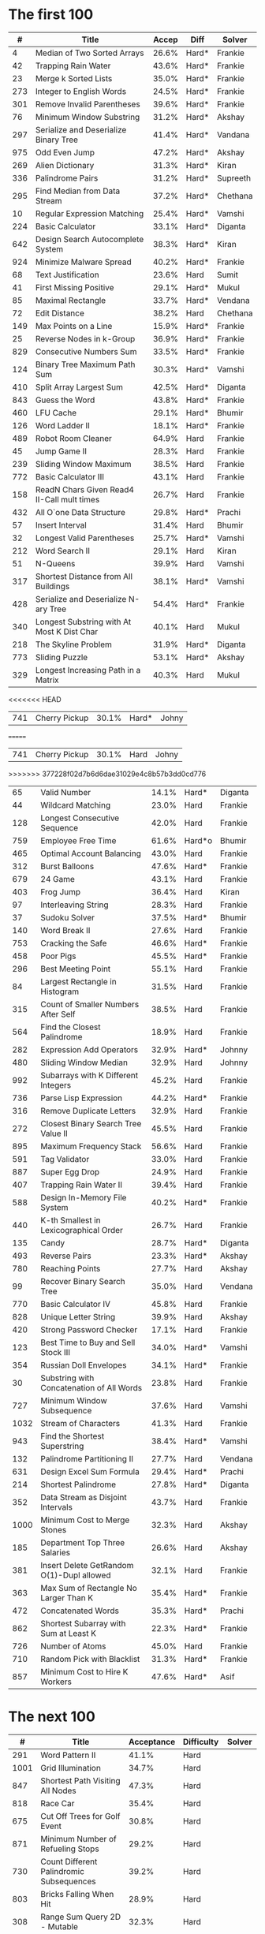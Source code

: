 # -*- mode: org -*-
#+STARTUP: indent hidestars showall

* The first 100

|    # | Title                                      | Accep | Diff   | Solver   |
|------+--------------------------------------------+-------+--------+----------|
|    4 | Median of Two Sorted Arrays                | 26.6% | Hard*  | Frankie  |
|   42 | Trapping Rain Water                        | 43.6% | Hard*  | Frankie  |
|   23 | Merge k Sorted Lists                       | 35.0% | Hard*  | Frankie  |
|  273 | Integer to English Words                   | 24.5% | Hard*  | Frankie  |
|  301 | Remove Invalid Parentheses                 | 39.6% | Hard*  | Frankie  |
|   76 | Minimum Window Substring                   | 31.2% | Hard*  | Akshay   |
|  297 | Serialize and Deserialize Binary Tree      | 41.4% | Hard*  | Vandana  |
|  975 | Odd Even Jump                              | 47.2% | Hard*  | Akshay   |
|  269 | Alien Dictionary                           | 31.3% | Hard*  | Kiran    |
|  336 | Palindrome Pairs                           | 31.2% | Hard*  | Supreeth |
|  295 | Find Median from Data Stream               | 37.2% | Hard*  | Chethana |
|   10 | Regular Expression Matching                | 25.4% | Hard*  | Vamshi   |
|  224 | Basic Calculator                           | 33.1% | Hard*  | Diganta  |
|  642 | Design Search Autocomplete System          | 38.3% | Hard*  | Kiran    |
|  924 | Minimize Malware Spread                    | 40.2% | Hard*  | Frankie  |
|   68 | Text Justification                         | 23.6% | Hard   | Sumit    |
|   41 | First Missing Positive                     | 29.1% | Hard*  | Mukul    |
|   85 | Maximal Rectangle                          | 33.7% | Hard*  | Vendana  |
|   72 | Edit Distance                              | 38.2% | Hard   | Chethana |
|  149 | Max Points on a Line                       | 15.9% | Hard*  | Frankie  |
|   25 | Reverse Nodes in k-Group                   | 36.9% | Hard*  | Frankie  |
|  829 | Consecutive Numbers Sum                    | 33.5% | Hard*  | Frankie  |
|  124 | Binary Tree Maximum Path Sum               | 30.3% | Hard*  | Vamshi   |
|  410 | Split Array Largest Sum                    | 42.5% | Hard*  | Diganta  |
|  843 | Guess the Word                             | 43.8% | Hard*  | Frankie  |
|  460 | LFU Cache                                  | 29.1% | Hard*  | Bhumir   |
|  126 | Word Ladder II                             | 18.1% | Hard*  | Frankie  |
|  489 | Robot Room Cleaner                         | 64.9% | Hard   | Frankie  |
|   45 | Jump Game II                               | 28.3% | Hard   | Frankie  |
|  239 | Sliding Window Maximum                     | 38.5% | Hard   | Frankie  |
|  772 | Basic Calculator III                       | 43.1% | Hard   | Frankie  |
|  158 | ReadN Chars Given Read4 II-Call mult times | 26.7% | Hard   | Frankie  |
|  432 | All O`one Data Structure                   | 29.8% | Hard*  | Prachi   |
|   57 | Insert Interval                            | 31.4% | Hard   | Bhumir   |
|   32 | Longest Valid Parentheses                  | 25.7% | Hard*  | Vamshi   |
|  212 | Word Search II                             | 29.1% | Hard   | Kiran    |
|   51 | N-Queens                                   | 39.9% | Hard   | Vamshi   |
|  317 | Shortest Distance from All Buildings       | 38.1% | Hard*  | Vamshi   |
|  428 | Serialize and Deserialize N-ary Tree       | 54.4% | Hard*  | Frankie  |
|  340 | Longest Substring with At Most K Dist Char | 40.1% | Hard   | Mukul    |
|  218 | The Skyline Problem                        | 31.9% | Hard*  | Diganta  |
|  773 | Sliding Puzzle                             | 53.1% | Hard*  | Akshay   |
|  329 | Longest Increasing Path in a Matrix        | 40.3% | Hard   | Mukul    |
<<<<<<< HEAD
|  741 | Cherry Pickup                              | 30.1% | Hard*  | Johny    |
=======
|  741 | Cherry Pickup                              | 30.1% | Hard   | Johny    |
>>>>>>> 377228f02d7b6d6dae31029e4c8b57b3dd0cd776
|   65 | Valid Number                               | 14.1% | Hard*  | Diganta  |
|   44 | Wildcard Matching                          | 23.0% | Hard   | Frankie  |
|  128 | Longest Consecutive Sequence               | 42.0% | Hard   | Frankie  |
|  759 | Employee Free Time                         | 61.6% | Hard*o | Bhumir   |
|  465 | Optimal Account Balancing                  | 43.0% | Hard   | Frankie  |
|  312 | Burst Balloons                             | 47.6% | Hard*  | Frankie  |
|  679 | 24 Game                                    | 43.1% | Hard   | Frankie  |
|  403 | Frog Jump                                  | 36.4% | Hard   | Kiran    |
|   97 | Interleaving String                        | 28.3% | Hard   | Frankie  |
|   37 | Sudoku Solver                              | 37.5% | Hard*  | Bhumir   |
|  140 | Word Break II                              | 27.6% | Hard   | Frankie  |
|  753 | Cracking the Safe                          | 46.6% | Hard*  | Frankie  |
|  458 | Poor Pigs                                  | 45.5% | Hard*  | Frankie  |
|  296 | Best Meeting Point                         | 55.1% | Hard   | Frankie  |
|   84 | Largest Rectangle in Histogram             | 31.5% | Hard   | Frankie  |
|  315 | Count of Smaller Numbers After Self        | 38.5% | Hard   | Frankie  |
|  564 | Find the Closest Palindrome                | 18.9% | Hard   | Frankie  |
|  282 | Expression Add Operators                   | 32.9% | Hard*  | Johnny   |
|  480 | Sliding Window Median                      | 32.9% | Hard   | Johnny   |
|  992 | Subarrays with K Different Integers        | 45.2% | Hard   | Frankie  |
|  736 | Parse Lisp Expression                      | 44.2% | Hard*  | Frankie  |
|  316 | Remove Duplicate Letters                   | 32.9% | Hard   | Frankie  |
|  272 | Closest Binary Search Tree Value II        | 45.5% | Hard   | Frankie  |
|  895 | Maximum Frequency Stack                    | 56.6% | Hard   | Frankie  |
|  591 | Tag Validator                              | 33.0% | Hard   | Frankie  |
|  887 | Super Egg Drop                             | 24.9% | Hard   | Frankie  |
|  407 | Trapping Rain Water II                     | 39.4% | Hard   | Frankie  |
|  588 | Design In-Memory File System               | 40.2% | Hard*  | Frankie  |
|  440 | K-th Smallest in Lexicographical Order     | 26.7% | Hard   | Frankie  |
|  135 | Candy                                      | 28.7% | Hard*  | Diganta  |
|  493 | Reverse Pairs                              | 23.3% | Hard*  | Akshay   |
|  780 | Reaching Points                            | 27.7% | Hard   | Akshay   |
|   99 | Recover Binary Search Tree                 | 35.0% | Hard   | Vendana  |
|  770 | Basic Calculator IV                        | 45.8% | Hard   | Frankie  |
|  828 | Unique Letter String                       | 39.9% | Hard   | Akshay   |
|  420 | Strong Password Checker                    | 17.1% | Hard   | Frankie  |
|  123 | Best Time to Buy and Sell Stock III        | 34.0% | Hard*  | Vamshi   |
|  354 | Russian Doll Envelopes                     | 34.1% | Hard*  | Frankie  |
|   30 | Substring with Concatenation of All Words  | 23.8% | Hard   | Frankie  |
|  727 | Minimum Window Subsequence                 | 37.6% | Hard   | Vamshi   |
| 1032 | Stream of Characters                       | 41.3% | Hard   | Frankie  |
|  943 | Find the Shortest Superstring              | 38.4% | Hard*  | Vamshi   |
|  132 | Palindrome Partitioning II                 | 27.7% | Hard   | Vendana  |
|  631 | Design Excel Sum Formula                   | 29.4% | Hard*  | Prachi   |
|  214 | Shortest Palindrome                        | 27.8% | Hard*  | Diganta  |
|  352 | Data Stream as Disjoint Intervals          | 43.7% | Hard   | Frankie  |
| 1000 | Minimum Cost to Merge Stones               | 32.3% | Hard   | Akshay   |
|  185 | Department Top Three Salaries              | 26.6% | Hard   | Akshay   |
|  381 | Insert Delete GetRandom O(1)-Dupl allowed  | 32.1% | Hard   | Frankie  |
|  363 | Max Sum of Rectangle No Larger Than K      | 35.4% | Hard*  | Frankie  |
|  472 | Concatenated Words                         | 35.3% | Hard*  | Prachi   |
|  862 | Shortest Subarray with Sum at Least K      | 22.3% | Hard*  | Frankie  |
|  726 | Number of Atoms                            | 45.0% | Hard   | Frankie  |
|  710 | Random Pick with Blacklist                 | 31.3% | Hard*  | Frankie  |
|  857 | Minimum Cost to Hire K Workers             | 47.6% | Hard*  | Asif     |

* The next 100

|    # | Title                                                  | Acceptance | Difficulty | Solver |
|------+--------------------------------------------------------+------------+------------+--------|
|  291 | Word Pattern II                                        |      41.1% | Hard       |        |
| 1001 | Grid Illumination                                      |      34.7% | Hard       |        |
|  847 | Shortest Path Visiting All Nodes                       |      47.3% | Hard       |        |
|  818 | Race Car                                               |      35.4% | Hard       |        |
|  675 | Cut Off Trees for Golf Event                           |      30.8% | Hard       |        |
|  871 | Minimum Number of Refueling Stops                      |      29.2% | Hard       |        |
|  730 | Count Different Palindromic Subsequences               |      39.2% | Hard       |        |
|  803 | Bricks Falling When Hit                                |      28.9% | Hard       |        |
|  308 | Range Sum Query 2D - Mutable                           |      32.3% | Hard       |        |
|  527 | Word Abbreviation                                      |      50.4% | Hard       |        |
| 1036 | Escape a Large Maze                                    |      36.2% | Hard       |        |
|  913 | Cat and Mouse                                          |      28.8% | Hard       |        |
|  683 | K Empty Slots                                          |      34.3% | Hard       |        |
|  920 | Number of Music Playlists                              |      43.9% | Hard       |        |
|  834 | Sum of Distances in Tree                               |      39.7% | Hard       |        |
|  552 | Student Attendance Record II                           |      33.4% | Hard       |        |
|  632 | Smallest Range                                         |      48.0% | Hard       |        |
|  689 | Maximum Sum of 3 Non-Overlapping Subarrays             |      44.3% | Hard       |        |
|  159 | Longest Substring with At Most Two Distinct Characters |      47.3% | Hard       |        |
|  691 | Stickers to Spell Word                                 |      38.5% | Hard       |        |
|  854 | K-Similar Strings                                      |      34.0% | Hard       |        |
|  839 | Similar String Groups                                  |      34.9% | Hard       |        |
|  968 | Binary Tree Cameras                                    |      35.3% | Hard       |        |
|  425 | Word Squares                                           |      44.5% | Hard       |        |
|  233 | Number of Digit One                                    |      30.3% | Hard       |        |
|  765 | Couples Holding Hands                                  |      51.8% | Hard       |        |
|  188 | Best Time to Buy and Sell Stock IV                     |      26.5% | Hard       |        |
|  715 | Range Module                                           |      35.8% | Hard       | Jack   |
|  980 | Unique Paths III                                       |      71.3% | Hard       | Mukul  |
|  774 | Minimize Max Distance to Gas Station                   |      42.2% | Hard       |        |
|  262 | Trips and Users                                        |      25.5% | Hard       |        |
|  466 | Count The Repetitions                                  |      27.4% | Hard       |        |
|  265 | Paint House II                                         |      41.8% | Hard       |        |
|  964 | Least Operators to Express Number                      |      40.8% | Hard       |        |
|  488 | Zuma Game                                              |      39.2% | Hard       |        |
|  936 | Stamping The Sequence                                  |      36.3% | Hard       |        |
|  960 | Delete Columns to Make Sorted III                      |      52.9% | Hard       |        |
|  499 | The Maze III                                           |      37.5% | Hard       |        |
|  321 | Create Maximum Number                                  |      25.5% | Hard       |        |
|  174 | Dungeon Game                                           |      27.4% | Hard       |        |
|   52 | N-Queens II                                            |      52.5% | Hard       |        |
| 1028 | Recover a Tree From Preorder Traversal                 |      70.0% | Hard       | Jack   |
|  805 | Split Array With Same Average                          |      24.5% | Hard       |        |
|  600 | Non-negative Integers without Consecutive Ones         |      32.8% | Hard       |        |
|  248 | Strobogrammatic Number III                             |      36.8% | Hard       |        |
|  850 | Rectangle Area II                                      |      45.1% | Hard       |        |
|  928 | Minimize Malware Spread II                             |      39.5% | Hard       |        |
|  995 | Minimum Number of K Consecutive Bit Flips              |      48.2% | Hard       |        |
|   87 | Scramble String                                        |      31.8% | Hard       |        |
|  431 | Encode N-ary Tree to Binary Tree                       |      64.3% | Hard       |        |
|  302 | Smallest Rectangle Enclosing Black Pixels              |      49.4% | Hard       |        |
|  778 | Swim in Rising Water                                   |      48.0% | Hard       |        |
|  719 | Find K-th Smallest Pair Distance                       |      29.3% | Hard       |        |
|  145 | Binary Tree Postorder Traversal                        |      49.0% | Hard       |        |
|  471 | Encode String with Shortest Length                     |      45.3% | Hard       |        |
|  154 | Find Minimum in Rotated Sorted Array II                |      39.5% | Hard       |        |
| 1012 | Numbers With Repeated Digits                           |      34.9% | Hard       |        |
|  685 | Redundant Connection II                                |      30.9% | Hard       |        |
|  927 | Three Equal Parts                                      |      30.5% | Hard       |        |
|  630 | Course Schedule III                                    |      31.9% | Hard       |        |
|  115 | Distinct Subsequences                                  |      35.3% | Hard       |        |
|  972 | Equal Rational Numbers                                 |      40.2% | Hard       |        |
|  305 | Number of Islands II                                   |      41.7% | Hard       |        |
|  568 | Maximum Vacation Days                                  |      38.3% | Hard       | Bhumir |
|  996 | Number of Squareful Arrays                             |      47.6% | Hard       |        |
|  815 | Bus Routes                                             |      40.4% | Hard       |        |
|  164 | Maximum Gap                                            |      32.8% | Hard       |        |
|  335 | Self Crossing                                          |      27.1% | Hard       |        |
|  761 | Special Binary String                                  |      52.0% | Hard       |        |
|  798 | Smallest Rotation with Highest Score                   |      40.4% | Hard       |        |
| 1044 | Longest Duplicate Substring                            |      22.7% | Hard       |        |
|  786 | K-th Smallest Prime Fraction                           |      40.0% | Hard       |        |
|  903 | Valid Permutations for DI Sequence                     |      44.9% | Hard       |        |
|  330 | Patching Array                                         |      33.4% | Hard       |        |
|  906 | Super Palindromes                                      |      30.3% | Hard       |        |
|  827 | Making A Large Island                                  |      43.4% | Hard       |        |
| 1096 | Brace Expansion II                                     |      52.5% | Hard       |        |
|  768 | Max Chunks To Make Sorted II                           |      46.2% | Hard       |        |
|  864 | Shortest Path to Get All Keys                          |      36.3% | Hard       |        |
|  982 | Triples with Bitwise AND Equal To Zero                 |      54.1% | Hard       |        |
|  956 | Tallest Billboard                                      |      38.5% | Hard       |        |
|  902 | Numbers At Most N Given Digit Set                      |      28.7% | Hard       |        |
|  639 | Decode Ways II                                         |      25.3% | Hard       |        |
|  878 | Nth Magical Number                                     |      25.6% | Hard       |        |
|  940 | Distinct Subsequences II                               |      39.9% | Hard       |        |
|  327 | Count of Range Sum                                     |      33.0% | Hard       |        |
|  391 | Perfect Rectangle                                      |      28.3% | Hard       |        |
|  745 | Prefix and Suffix Search                               |      31.0% | Hard       |        |
|  668 | Kth Smallest Number in Multiplication Table            |      42.2% | Hard       |        |
|  358 | Rearrange String k Distance Apart                      |      33.0% | Hard       |        |
|  732 | My Calendar III                                        |      55.4% | Hard       |        |
|  502 | IPO                                                    |      38.1% | Hard       |        |
| 1074 | Number of Submatrices That Sum to Target               |      58.9% | Hard       |        |
| 1106 | Parsing A Boolean Expression                           |      59.3% | Hard       | Jack   |
| 1097 | Game Play Analysis V                                   |      45.0% | Hard       |        |
| 1095 | Find in Mountain Array                                 |      33.0% | Hard       |        |
| 1092 | Shortest Common Supersequence                          |      47.7% | Hard       |        |
| 1088 | Confusing Number II                                    |      34.4% | Hard       |        |
| 1067 | Digit Count in Range                                   |      35.7% | Hard       |        |
| 1063 | Number of Valid Subarrays                              |      74.4% | Hard       |        |
|  952 | Largest Component Size by Common Factor                |      26.5% | Hard       |        |
|  899 | Orderly Queue                                          |      47.6% | Hard       |        |
|  891 | Sum of Subsequence Widths                              |      29.2% | Hard       |        |
|  882 | Reachable Nodes In Subdivided Graph                    |      38.2% | Hard       |        |
|  879 | Profitable Schemes                                     |      36.9% | Hard       |        |
|  810 | Chalkboard XOR Game                                    |      45.0% | Hard       |        |
|  793 | Preimage Size of Factorial Zeroes Function             |      39.1% | Hard       |        |
|  782 | Transform to Chessboard                                |      39.9% | Hard       |        |
|  757 | Set Intersection Size At Least Two                     |      37.0% | Hard       |        |
|  749 | Contain Virus                                          |      41.2% | Hard       |        |
|  711 | Number of Distinct Islands II                          |      46.3% | Hard       |        |
|  699 | Falling Squares                                        |      40.1% | Hard       |        |
|  664 | Strange Printer                                        |      37.0% | Hard       |        |
|  660 | Remove 9                                               |      51.6% | Hard       |        |
|  656 | Coin Path                                              |      27.0% | Hard       |        |
|  644 | Maximum Average Subarray II                            |      28.8% | Hard       |        |
|  629 | K Inverse Pairs Array                                  |      29.4% | Hard       |        |
|  618 | Students Report By Geography                           |      43.2% | Hard       |        |
|  615 | Average Salary: Departments VS Company                 |      38.2% | Hard       |        |
|  601 | Human Traffic of Stadium                               |      36.7% | Hard       |        |
|  587 | Erect the Fence                                        |      34.4% | Hard       |        |
|  579 | Find Cumulative Salary of an Employee                  |      34.3% | Hard       |        |
|  571 | Find Median Given Frequency of Numbers                 |      46.9% | Hard       |        |
|  569 | Median Employee Salary                                 |      47.8% | Hard       |        |
|  546 | Remove Boxes                                           |      38.5% | Hard       |        |
|  517 | Super Washing Machines                                 |      37.0% | Hard       |        |
|  514 | Freedom Trail                                          |      40.8% | Hard       |        |
|  483 | Smallest Good Base                                     |      34.3% | Hard       |        |
|  479 | Largest Palindrome Product                             |      27.5% | Hard       |        |
|  446 | Arithmetic Slices II - Subsequence                     |      30.4% | Hard       |        |
|  411 | Minimum Unique Word Abbreviation                       |      35.1% | Hard       |        |

#+begin_src emacs-lisp
  (fset
   'join1
   (lambda (&optional arg) "Keyboard macro."  (interactive "p")
     (kmacro-exec-ring-item
      (quote
       ([
         106 48 105 124 32 escape 65 124 32 74 backspace escape
         74 102 37 66 105 124 32 escape 87 87 105 124 32 escape
         65 124 113 backspace escape
         ] 0 "%d")) arg)))
#+end_src

#+NAME: table1
|    # | Title                                                     | Accpt | Diff   |
|------+-----------------------------------------------------------+-------+--------|
|    1 | Two Sum                                                   | 44.4% | Easy   |
|  410 | Split Array Largest Sum                                   | 42.8% | Hard   |
|  975 | Odd Even Jump                                             | 46.3% | Hard   |
| 1057 | Campus Bikes                                              | 58.4% | Medium |
|  222 | Count Complete Tree Nodes                                 | 35.8% | Medium |
|  843 | Guess the Word                                            | 44.4% | Hard   |
|  753 | Cracking the Safe                                         | 47.5% | Hard   |
|  947 | Most Stones Removed with Same Row or Column               | 54.4% | Medium |
|  929 | Unique Email Addresses                                    | 69.4% | Easy   |
|  482 | License Key Formatting                                    | 41.3% | Easy   |
|  489 | Robot Room Cleaner                                        | 65.7% | Hard   |
|  913 | Cat and Mouse                                             | 29.1% | Hard   |
| 1066 | Campus Bikes II                                           | 49.6% | Medium |
|  844 | Backspace String Compare                                  | 46.5% | Easy   |
| 1096 | Brace Expansion II                                        | 55.8% | Hard   |
|  359 | Logger Rate Limiter                                       | 66.1% | Easy   |
|    4 | Median of Two Sorted Arrays                               | 27.1% | Hard   |
|  158 | Read N Characters Given Read4 II - Call multiple times    | 27.4% | Hard   |
|  833 | Find And Replace in String                                | 47.3% | Medium |
|  200 | Number of Islands                                         | 42.5% | Medium |
|    2 | Add Two Numbers                                           | 31.6% | Medium |
|  809 | Expressive Words                                          | 44.2% | Medium |
|  524 | Longest Word in Dictionary through Deleting               | 46.4% | Medium |
| 1007 | Minimum Domino Rotations For Equal Row                    | 48.9% | Medium |
|  353 | Design Snake Game                                         | 31.2% | Medium |
| 1055 | Shortest Way to Form String                               | 58.7% | Medium |
|  818 | Race Car                                                  | 35.8% | Hard   |
|   56 | Merge Intervals                                           | 36.3% | Medium |
|  163 | Missing Ranges                                            | 23.4% | Medium |
|  963 | Minimum Area Rectangle II                                 | 46.4% | Medium |
| 1011 | Capacity To Ship Packages Within D Days                   | 53.8% | Medium |
|  399 | Evaluate Division                                         | 48.3% | Medium |
|  939 | Minimum Area Rectangle                                    | 51.1% | Medium |
|  247 | Strobogrammatic Number II                                 | 45.1% | Medium |
|  731 | My Calendar II                                            | 45.6% | Medium |
|  246 | Strobogrammatic Number                                    | 42.8% | Easy   |
|  642 | Design Search Autocomplete System                         | 39.1% | Hard   |
|  253 | Meeting Rooms II                                          | 43.4% | Medium |
|  299 | Bulls and Cows                                            | 40.2% | Easy   |
|  465 | Optimal Account Balancing                                 | 43.4% | Hard   |
|   57 | Insert Interval                                           | 31.6% | Hard   |
| 1032 | Stream of Characters                                      | 42.4% | Hard   |
|  857 | Minimum Cost to Hire K Workers                            | 48.1% | Hard   |
| 1087 | Brace Expansion                                           | 59.4% | Medium |
|  943 | Find the Shortest Superstring                             | 38.6% | Hard   |
|  241 | Different Ways to Add Parentheses                         | 51.1% | Medium |
|   15 | 3Sum                                                      | 24.6% | Medium |
|   42 | Trapping Rain Water                                       | 44.2% | Hard   |
|  900 | RLE Iterator                                              | 50.8% | Medium |
|  981 | Time Based Key-Value Store                                | 51.4% | Medium |
|  743 | Network Delay Time                                        | 43.3% | Medium |
|  248 | Strobogrammatic Number III                                | 37.2% | Hard   |
|  351 | Android Unlock Patterns                                   | 46.5% | Medium |
|  679 | 24 Game                                                   | 43.5% | Hard   |
|  837 | New 21 Game                                               | 32.2% | Medium |
|  904 | Fruit Into Baskets                                        | 41.8% | Medium |
|  334 | Increasing Triplet Subsequence                            | 39.5% | Medium |
|  315 | Count of Smaller Numbers After Self                       | 38.9% | Hard   |
|  394 | Decode String                                             | 45.9% | Medium |
|  354 | Russian Doll Envelopes                                    | 34.3% | Hard   |
|  771 | Jewels and Stones                                         | 83.5% | Easy   |
|  124 | Binary Tree Maximum Path Sum                              | 30.7% | Hard   |
|  710 | Random Pick with Blacklist                                | 32.0% | Hard   |
|  788 | Rotated Digits                                            | 55.0% | Easy   |
|  329 | Longest Increasing Path in a Matrix                       | 40.7% | Hard   |
|  660 | Remove 9                                                  | 52.2% | Hard   |
|  767 | Reorganize String                                         | 43.5% | Medium |
|  425 | Word Squares                                              | 45.1% | Hard   |
|  734 | Sentence Similarity                                       | 40.9% | Easy   |
|  205 | Isomorphic Strings                                        | 37.9% | Easy   |
|  708 | Insert into a Cyclic Sorted List                          | 29.8% | Medium |
|  388 | Longest Absolute File Path                                | 39.5% | Medium |
|  727 | Minimum Window Subsequence                                | 38.0% | Hard   |
|  375 | Guess Number Higher or Lower II                           | 38.3% | Medium |
|  736 | Parse Lisp Expression                                     | 44.8% | Hard   |
|  616 | Add Bold Tag in String                                    | 39.8% | Medium |
|  308 | Range Sum Query 2D - Mutable                              | 32.8% | Hard   |
|  777 | Swap Adjacent in LR String                                | 33.6% | Medium |
|  304 | Range Sum Query 2D - Immutable                            | 33.5% | Medium |
|  288 | Unique Word Abbreviation                                  | 20.4% | Medium |
|    3 | Longest Substring Without Repeating Characters            | 28.7% | Medium |
|  846 | Hand of Straights                                         | 49.8% | Medium |
|  774 | Minimize Max Distance to Gas Station                      | 42.8% | Hard   |
|  987 | Vertical Order Traversal of a Binary Tree                 | 32.1% | Medium |
|  218 | The Skyline Problem                                       | 32.2% | Hard   |
|  840 | Magic Squares In Grid                                     | 36.0% | Easy   |
|  853 | Car Fleet                                                 | 40.4% | Medium |
|   34 | Find First and Last Position of Element in Sorted Array   | 34.0% | Medium |
|  911 | Online Election                                           | 47.8% | Medium |
| 1048 | Longest String Chain                                      | 49.0% | Medium |
|  458 | Poor Pigs                                                 | 46.0% | Hard   |
|  527 | Word Abbreviation                                         | 51.1% | Hard   |
|  346 | Moving Average from Data Stream                           | 67.1% | Easy   |
|  128 | Longest Consecutive Sequence                              | 42.4% | Hard   |
|   10 | Regular Expression Matching                               | 25.6% | Hard   |
|  973 | K Closest Points to Origin                                | 61.5% | Medium |
|  271 | Encode and Decode Strings                                 | 27.5% | Medium |
|  855 | Exam Room                                                 | 39.2% | Medium |
|    5 | Longest Palindromic Substring                             | 27.8% | Medium |
|  146 | LRU Cache                                                 | 26.8% | Medium |
| 1036 | Escape a Large Maze                                       | 35.2% | Hard   |
|  686 | Repeated String Match                                     | 31.6% | Easy   |
|  552 | Student Attendance Record II                              | 33.7% | Hard   |
|  340 | Longest Substring with At Most K Distinct Characters      | 40.6% | Hard   |
|  393 | UTF-8 Validation                                          | 36.3% | Medium |
|  685 | Redundant Connection II                                   | 31.0% | Hard   |
|  366 | Find Leaves of Binary Tree                                | 66.9% | Medium |
|   44 | Wildcard Matching                                         | 23.2% | Hard   |
|  621 | Task Scheduler                                            | 46.1% | Medium |
|  159 | Longest Substring with At Most Two Distinct Characters    | 47.6% | Hard   |
|  497 | Random Point in Non-overlapping Rectangles                | 36.0% | Medium |
| 1110 | Delete Nodes And Return Forest                            | 63.1% | Medium |
|  544 | Output Contest Matches                                    | 73.8% | Medium |
|  428 | Serialize and Deserialize N-ary Tree                      | 55.0% | Hard   |
|  871 | Minimum Number of Refueling Stops                         | 29.8% | Hard   |
|  298 | Binary Tree Longest Consecutive Sequence                  | 44.6% | Medium |
|  221 | Maximal Square                                            | 33.8% | Medium |
|  137 | Single Number II                                          | 46.8% | Medium |
|  528 | Random Pick with Weight                                   | 43.0% | Medium |
|   85 | Maximal Rectangle                                         | 34.2% | Hard   |
|  155 | Min Stack                                                 | 38.3% | Easy   |
|  277 | Find the Celebrity                                        | 37.8% | Medium |
|  490 | The Maze                                                  | 48.3% | Medium |
|  280 | Wiggle Sort                                               | 61.5% | Medium |
|  297 | Serialize and Deserialize Binary Tree                     | 42.1% | Hard   |
|  941 | Valid Mountain Array                                      | 35.4% | Easy   |
|  208 | Implement Trie (Prefix Tree)                              | 39.9% | Medium |
|  139 | Word Break                                                | 36.2% | Medium |
|  839 | Similar String Groups                                     | 35.3% | Hard   |
|   55 | Jump Game                                                 | 32.4% | Medium |
|  363 | Max Sum of Rectangle No Larger Than K                     | 35.5% | Hard   |
|  117 | Populating Next Right Pointers in Each Node II            | 35.2% | Medium |
|  742 | Closest Leaf in a Binary Tree                             | 40.1% | Medium |
| 1047 | Remove All Adjacent Duplicates In String                  | 63.8% | Easy   |
|  317 | Shortest Distance from All Buildings                      | 38.6% | Hard   |
|   76 | Minimum Window Substring                                  | 31.6% | Hard   |
|  609 | Find Duplicate File in System                             | 56.1% | Medium |
|  403 | Frog Jump                                                 | 36.8% | Hard   |
|  406 | Queue Reconstruction by Height                            | 60.6% | Medium |
|  133 | Clone Graph                                               | 27.8% | Medium |
|  149 | Max Points on a Line                                      | 16.0% | Hard   |
| 1091 | Shortest Path in Binary Matrix                            | 36.5% | Medium |
|   31 | Next Permutation                                          | 30.9% | Medium |
|  150 | Evaluate Reverse Polish Notation                          | 33.0% | Medium |
|  551 | Student Attendance Record I                               | 45.5% | Easy   |
|  951 | Flip Equivalent Binary Trees                              | 64.8% | Medium |
|  261 | Graph Valid Tree                                          | 40.3% | Medium |
|  210 | Course Schedule II                                        | 35.9% | Medium |
|  380 | Insert Delete GetRandom O(1)                              | 43.5% | Medium |
|  157 | Read N Characters Given Read4                             | 30.3% | Easy   |
|  498 | Diagonal Traverse                                         | 45.7% | Medium |
|  148 | Sort List                                                 | 36.7% | Medium |
|  238 | Product of Array Except Self                              | 56.1% | Medium |
|  126 | Word Ladder II                                            | 18.5% | Hard   |
|  132 | Palindrome Partitioning II                                | 28.1% | Hard   |
|  821 | Shortest Distance to a Character                          | 64.0% | Easy   |
|  737 | Sentence Similarity II                                    | 43.9% | Medium |
|  714 | Best Time to Buy and Sell Stock with Transaction Fee      | 51.2% | Medium |
|  977 | Squares of a Sorted Array                                 | 71.8% | Easy   |
|  659 | Split Array into Consecutive Subsequences                 | 41.2% | Medium |
|  385 | Mini Parser                                               | 32.3% | Medium |
|  773 | Sliding Puzzle                                            | 53.6% | Hard   |
|  281 | Zigzag Iterator                                           | 56.4% | Medium |
|  438 | Find All Anagrams in a String                             | 38.0% | Medium |
|  849 | Maximize Distance to Closest Person                       | 41.4% | Easy   |
|  979 | Distribute Coins in Binary Tree                           | 67.7% | Medium |
|  702 | Search in a Sorted Array of Unknown Size                  | 60.6% | Medium |
|   11 | Container With Most Water                                 | 46.1% | Medium |
|  215 | Kth Largest Element in an Array                           | 49.3% | Medium |
|   53 | Maximum Subarray                                          | 44.3% | Easy   |
|  101 | Symmetric Tree                                            | 44.1% | Easy   |
|  347 | Top K Frequent Elements                                   | 56.1% | Medium |
|  296 | Best Meeting Point                                        | 55.7% | Hard   |
| 1024 | Video Stitching                                           | 47.0% | Medium |
|  386 | Lexicographical Numbers                                   | 47.4% | Medium |
|  332 | Reconstruct Itinerary                                     | 32.3% | Medium |
|  459 | Repeated Substring Pattern                                | 40.4% | Easy   |
|  212 | Word Search II                                            | 29.6% | Hard   |
|  243 | Shortest Word Distance                                    | 58.1% | Easy   |
|  300 | Longest Increasing Subsequence                            | 41.2% | Medium |
|  681 | Next Closest Time                                         | 43.0% | Medium |
|  185 | Department Top Three Salaries                             | 27.5% | Hard   |
|  379 | Design Phone Directory                                    | 42.7% | Medium |
|  175 | Combine Two Tables                                        | 53.6% | Easy   |
|  344 | Reverse String                                            | 63.8% | Easy   |
|  130 | Surrounded Regions                                        | 23.6% | Medium |
|  766 | Toeplitz Matrix                                           | 62.4% | Easy   |
|   22 | Generate Parentheses                                      | 56.5% | Medium |
|  392 | Is Subsequence                                            | 47.4% | Easy   |
|  802 | Find Eventual Safe States                                 | 44.9% | Medium |
|  535 | Encode and Decode TinyURL                                 | 77.4% | Medium |
|   17 | Letter Combinations of a Phone Number                     | 42.6% | Medium |
|  156 | Binary Tree Upside Down                                   | 51.8% | Medium |
|   66 | Plus One                                                  | 41.6% | Easy   |
|  992 | Subarrays with K Different Integers                       | 44.9% | Hard   |
|  505 | The Maze II                                               | 44.9% | Medium |
|  480 | Sliding Window Median                                     | 33.4% | Hard   |
|   30 | Substring with Concatenation of All Words                 | 24.0% | Hard   |
|   28 | Implement strStr()                                        | 32.7% | Easy   |
|  269 | Alien Dictionary                                          | 31.9% | Hard   |
|  127 | Word Ladder                                               | 25.1% | Medium |
|  518 | Coin Change 2                                             | 43.7% | Medium |
|  997 | Find the Town Judge                                       | 49.5% | Easy   |
|  980 | Unique Paths III                                          | 71.2% | Hard   |
|  171 | Excel Sheet Column Number                                 | 52.1% | Easy   |
|  382 | Linked List Random Node                                   | 49.8% | Medium |
|  188 | Best Time to Buy and Sell Stock IV                        | 26.7% | Hard   |
|  935 | Knight Dialer                                             | 41.8% | Medium |
|   72 | Edit Distance                                             | 39.0% | Hard   |
|  486 | Predict the Winner                                        | 47.0% | Medium |
|   54 | Spiral Matrix                                             | 31.1% | Medium |
|  252 | Meeting Rooms                                             | 52.6% | Easy   |
|  239 | Sliding Window Maximum                                    | 39.0% | Hard   |
|  540 | Single Element in a Sorted Array                          | 57.5% | Medium |
|   26 | Remove Duplicates from Sorted Array                       | 41.6% | Easy   |
|  852 | Peak Index in a Mountain Array                            | 70.0% | Easy   |
|  448 | Find All Numbers Disappeared in an Array                  | 54.0% | Easy   |
|  284 | Peeking Iterator                                          | 41.5% | Medium |
|  309 | Best Time to Buy and Sell Stock with Cooldown             | 44.6% | Medium |
|   20 | Valid Parentheses                                         | 37.1% | Easy   |
|   43 | Multiply Strings                                          | 31.3% | Medium |
|   51 | N-Queens                                                  | 40.8% | Hard   |
|   79 | Word Search                                               | 32.1% | Medium |
|  168 | Excel Sheet Column Title                                  | 29.4% | Easy   |
|  167 | Two Sum II - Input array is sorted                        | 51.1% | Easy   |
|  250 | Count Univalue Subtrees                                   | 49.8% | Medium |
|  206 | Reverse Linked List                                       | 56.3% | Easy   |
|  378 | Kth Smallest Element in a Sorted Matrix                   | 50.4% | Medium |
|  140 | Word Break II                                             | 28.0% | Hard   |
|  417 | Pacific Atlantic Water Flow                               | 38.1% | Medium |
|  724 | Find Pivot Index                                          | 41.7% | Easy   |
|  636 | Exclusive Time of Functions                               | 49.2% | Medium |
|  690 | Employee Importance                                       | 54.7% | Easy   |
|  529 | Minesweeper                                               | 54.0% | Medium |
|  345 | Reverse Vowels of a String                                | 42.0% | Easy   |
|  543 | Diameter of Binary Tree                                   | 47.3% | Easy   |
|  316 | Remove Duplicate Letters                                  | 33.2% | Hard   |
|   21 | Merge Two Sorted Lists                                    | 48.5% | Easy   |
|  201 | Bitwise AND of Numbers Range                              | 36.4% | Medium |
|    7 | Reverse Integer                                           | 25.5% | Easy   |
|   23 | Merge k Sorted Lists                                      | 35.6% | Hard   |
|  343 | Integer Break                                             | 48.4% | Medium |
|  986 | Interval List Intersections                               | 63.8% | Medium |
|  622 | Design Circular Queue                                     | 40.4% | Medium |
|  994 | Rotting Oranges                                           | 46.4% | Easy   |
|  274 | H-Index                                                   | 34.8% | Medium |
|  692 | Top K Frequent Words                                      | 46.7% | Medium |
|  289 | Game of Life                                              | 47.1% | Medium |
|   68 | Text Justification                                        | 24.0% | Hard   |
|  310 | Minimum Height Trees                                      | 30.6% | Medium |
|  144 | Binary Tree Preorder Traversal                            | 52.3% | Medium |
|  152 | Maximum Product Subarray                                  | 29.8% | Medium |
|  187 | Repeated DNA Sequences                                    | 36.7% | Medium |
|   84 | Largest Rectangle in Histogram                            | 32.0% | Hard   |
| 1145 | Binary Tree Coloring Game                                 | 46.0% | Medium |
|  350 | Intersection of Two Arrays II                             | 48.7% | Easy   |
|  295 | Find Median from Data Stream                              | 38.0% | Hard   |
|  704 | Binary Search                                             | 48.9% | Easy   |
|  662 | Maximum Width of Binary Tree                              | 39.5% | Medium |
|   33 | Search in Rotated Sorted Array                            | 33.1% | Medium |
|   48 | Rotate Image                                              | 50.0% | Medium |
|  739 | Daily Temperatures                                        | 60.4% | Medium |
|  121 | Best Time to Buy and Sell Stock                           | 48.0% | Easy   |
|   94 | Binary Tree Inorder Traversal                             | 58.0% | Medium |
|  279 | Perfect Squares                                           | 42.8% | Medium |
|  747 | Largest Number At Least Twice of Others                   | 40.8% | Easy   |
|  116 | Populating Next Right Pointers in Each Node               | 38.9% | Medium |
|   45 | Jump Game II                                              | 28.6% | Hard   |
| 1021 | Remove Outermost Parentheses                              | 75.1% | Easy   |
|  836 | Rectangle Overlap                                         | 47.0% | Easy   |
|   98 | Validate Binary Search Tree                               | 26.1% | Medium |
|   97 | Interleaving String                                       | 28.6% | Hard   |
|  688 | Knight Probability in Chessboard                          | 45.3% | Medium |
|  322 | Coin Change                                               | 31.5% | Medium |
|   62 | Unique Paths                                              | 48.7% | Medium |
|  166 | Fraction to Recurring Decimal                             | 19.8% | Medium |
|   63 | Unique Paths II                                           | 33.6% | Medium |
|   69 | Sqrt(x)                                                   | 31.9% | Easy   |
|  542 | 01 Matrix                                                 | 36.5% | Medium |
|  162 | Find Peak Element                                         | 41.7% | Medium |
|  523 | Continuous Subarray Sum                                   | 24.2% | Medium |
|   65 | Valid Number                                              | 14.2% | Hard   |
|   37 | Sudoku Solver                                             | 38.3% | Hard   |
|   49 | Group Anagrams                                            | 48.6% | Medium |
|  451 | Sort Characters By Frequency                              | 56.9% | Medium |
|  942 | DI String Match                                           | 69.9% | Easy   |
|  138 | Copy List with Random Pointer                             | 28.3% | Medium |
|  374 | Guess Number Higher or Lower                              | 40.1% | Easy   |
|  287 | Find the Duplicate Number                                 | 50.7% | Medium |
|  811 | Subdomain Visit Count                                     | 66.3% | Easy   |
|  442 | Find All Duplicates in an Array                           | 62.0% | Medium |
|  581 | Shortest Unsorted Continuous Subarray                     | 30.4% | Easy   |
|  229 | Majority Element II                                       | 32.8% | Medium |
|   16 | 3Sum Closest                                              | 45.8% | Medium |
|  278 | First Bad Version                                         | 30.9% | Easy   |
|  572 | Subtree of Another Tree                                   | 42.0% | Easy   |
|   19 | Remove Nth Node From End of List                          | 34.5% | Medium |
|  224 | Basic Calculator                                          | 33.6% | Hard   |
|  785 | Is Graph Bipartite?                                       | 44.3% | Medium |
|  560 | Subarray Sum Equals K                                     | 42.7% | Medium |
|  367 | Valid Perfect Square                                      | 40.3% | Easy   |
|  404 | Sum of Left Leaves                                        | 49.5% | Easy   |
|  177 | Nth Highest Salary                                        | 27.3% | Medium |
|  103 | Binary Tree Zigzag Level Order Traversal                  | 42.8% | Medium |
|  131 | Palindrome Partitioning                                   | 42.2% | Medium |
|  109 | Convert Sorted List to Binary Search Tree                 | 42.0% | Medium |
|  213 | House Robber II                                           | 35.5% | Medium |
|    6 | ZigZag Conversion                                         | 32.9% | Medium |
|  226 | Invert Binary Tree                                        | 59.2% | Easy   |
|  207 | Course Schedule                                           | 38.8% | Medium |
|   81 | Search in Rotated Sorted Array II                         | 32.7% | Medium |
|  268 | Missing Number                                            | 49.0% | Easy   |
|   75 | Sort Colors                                               | 43.0% | Medium |
|  371 | Sum of Two Integers                                       | 50.8% | Easy   |
|  965 | Univalued Binary Tree                                     | 66.9% | Easy   |
|  665 | Non-decreasing Array                                      | 19.5% | Easy   |
|  234 | Palindrome Linked List                                    | 36.8% | Easy   |
|   24 | Swap Nodes in Pairs                                       | 45.9% | Medium |
|  559 | Maximum Depth of N-ary Tree                               | 66.0% | Easy   |
|  415 | Add Strings                                               | 44.3% | Easy   |
|   50 | Pow(x, n)                                                 | 28.4% | Medium |
|  104 | Maximum Depth of Binary Tree                              | 61.7% | Easy   |
|  231 | Power of Two                                              | 42.2% | Easy   |
|  100 | Same Tree                                                 | 50.5% | Easy   |
|   78 | Subsets                                                   | 54.4% | Medium |
|   77 | Combinations                                              | 49.2% | Medium |
|  242 | Valid Anagram                                             | 53.2% | Easy   |
|  387 | First Unique Character in a String                        | 50.5% | Easy   |
|  328 | Odd Even Linked List                                      | 50.1% | Medium |
|  122 | Best Time to Buy and Sell Stock II                        | 52.8% | Easy   |
|  173 | Binary Search Tree Iterator                               | 49.9% | Medium |
|   35 | Search Insert Position                                    | 41.1% | Easy   |
|   18 | 4Sum                                                      | 31.3% | Medium |
|  191 | Number of 1 Bits                                          | 44.4% | Easy   |
|  240 | Search a 2D Matrix II                                     | 41.2% | Medium |
|   40 | Combination Sum II                                        | 43.0% | Medium |
|  283 | Move Zeroes                                               | 54.9% | Easy   |
|  203 | Remove Linked List Elements                               | 36.3% | Easy   |
|   32 | Longest Valid Parentheses                                 | 26.1% | Hard   |
|   41 | First Missing Positive                                    | 29.5% | Hard   |
|  199 | Binary Tree Right Side View                               | 49.0% | Medium |
|  105 | Construct Binary Tree from Preorder and Inorder Traversal | 42.6% | Medium |
|  204 | Count Primes                                              | 29.6% | Easy   |
|   38 | Count and Say                                             | 41.4% | Easy   |
|   13 | Roman to Integer                                          | 53.0% | Easy   |
|  153 | Find Minimum in Rotated Sorted Array                      | 43.4% | Medium |
|   12 | Integer to Roman                                          | 51.8% | Medium |
|   64 | Minimum Path Sum                                          | 48.1% | Medium |
|   36 | Valid Sudoku                                              | 44.3% | Medium |
|  110 | Balanced Binary Tree                                      | 41.5% | Easy   |
|  237 | Delete Node in a Linked List                              | 55.0% | Easy   |
|  160 | Intersection of Two Linked Lists                          | 35.1% | Easy   |
|    9 | Palindrome Number                                         | 44.5% | Easy   |
|  108 | Convert Sorted Array to Binary Search Tree                | 52.2% | Easy   |
|  709 | To Lower Case                                             | 77.4% | Easy   |
|   39 | Combination Sum                                           | 50.1% | Medium |
|  198 | House Robber                                              | 41.2% | Easy   |
|   46 | Permutations                                              | 56.8% | Medium |
|  217 | Contains Duplicate                                        | 52.9% | Easy   |
|  141 | Linked List Cycle                                         | 37.8% | Easy   |
|  125 | Valid Palindrome                                          | 32.0% | Easy   |
|   88 | Merge Sorted Array                                        | 36.5% | Easy   |
|    8 | String to Integer (atoi)                                  | 14.8% | Medium |
|   70 | Climbing Stairs                                           | 44.8% | Easy   |
| 1108 | Defanging an IP Address                                   | 85.0% | Easy   |

#+NAME: my-filter
 #+BEGIN_SRC elisp :var tbl=table1 val="Medium" :colnames y
    (cl-loop for row in tbl
          if (equal (nth 3 row) val)
          collect row into newtbl
          finally return newtbl)
  #+END_SRC

✓ C-x 8 RET check mark RET

  #+RESULTS: my-filter
  |    # | Title                                            | Accpt | Diff   |   |
  |------+--------------------------------------------------+-------+--------+---|
  | 1057 | Campus Bikes                                     | 58.4% | Medium | ✓ |
  |  222 | Count Complete Tree Nodes                        | 35.8% | Medium | ✓ |
  |  947 | Most Stones Removed with Same Row or Column      | 54.4% | Medium | ✓ |
  | 1066 | Campus Bikes II                                  | 49.6% | Medium | ✓ |
  |  833 | Find And Replace in String                       | 47.3% | Medium |   |
  |  200 | Number of Islands                                | 42.5% | Medium |   |
  |    2 | Add Two Numbers                                  | 31.6% | Medium |   |
  |  809 | Expressive Words                                 | 44.2% | Medium |   |
  |  524 | Longest Word in Dictionary through Deleting      | 46.4% | Medium |   |
  | 1007 | Minimum Domino Rotations For Equal Row           | 48.9% | Medium |   |
  |  353 | Design Snake Game                                | 31.2% | Medium |   |
  | 1055 | Shortest Way to Form String                      | 58.7% | Medium |   |
  |   56 | Merge Intervals                                  | 36.3% | Medium |   |
  |  163 | Missing Ranges                                   | 23.4% | Medium |   |
  |  963 | Minimum Area Rectangle II                        | 46.4% | Medium | ✓ |
  | 1011 | Capacity To Ship Packages Within D Days          | 53.8% | Medium | ✓ |
  |  399 | Evaluate Division                                | 48.3% | Medium |   |
  |  939 | Minimum Area Rectangle                           | 51.1% | Medium |   |
  |  247 | Strobogrammatic Number II                        | 45.1% | Medium |   |
  |  731 | My Calendar II                                   | 45.6% | Medium |   |
  |  253 | Meeting Rooms II                                 | 43.4% | Medium |   |
  | 1087 | Brace Expansion                                  | 59.4% | Medium |   |
  |  241 | Different Ways to Add Parentheses                | 51.1% | Medium |   |
  |   15 | 3Sum                                             | 24.6% | Medium |   |
  |  900 | RLE Iterator                                     | 50.8% | Medium |   |
  |  981 | Time Based Key-Value Store                       | 51.4% | Medium |   |
  |  743 | Network Delay Time                               | 43.3% | Medium |   |
  |  351 | Android Unlock Patterns                          | 46.5% | Medium |   |
  |  837 | New 21 Game                                      | 32.2% | Medium |   |
  |  904 | Fruit Into Baskets                               | 41.8% | Medium |   |
  |  334 | Increasing Triplet Subsequence                   | 39.5% | Medium |   |
  |  394 | Decode String                                    | 45.9% | Medium |   |
  |  767 | Reorganize String                                | 43.5% | Medium |   |
  |  708 | Insert into a Cyclic Sorted List                 | 29.8% | Medium |   |
  |  388 | Longest Absolute File Path                       | 39.5% | Medium |   |
  |  375 | Guess Number Higher or Lower II                  | 38.3% | Medium |   |
  |  616 | Add Bold Tag in String                           | 39.8% | Medium |   |
  |  777 | Swap Adjacent in LR String                       | 33.6% | Medium |   |
  |  304 | Range Sum Query 2D - Immutable                   | 33.5% | Medium |   |
  |  288 | Unique Word Abbreviation                         | 20.4% | Medium |   |
  |    3 | Longest Substring Without Repeating Characters   | 28.7% | Medium |   |
  |  846 | Hand of Straights                                | 49.8% | Medium |   |
  |  987 | Vertical Order Traversal of a Binary Tree        | 32.1% | Medium |   |
  |  853 | Car Fleet                                        | 40.4% | Medium |   |
  |   34 | Find Fst&Lst Position of Element in Sorted Array | 34.0% | Medium |   |
  |  911 | Online Election                                  | 47.8% | Medium |   |
  | 1048 | Longest String Chain                             | 49.0% | Medium |   |
  |  973 | K Closest Points to Origin                       | 61.5% | Medium |   |
  |  271 | Encode and Decode Strings                        | 27.5% | Medium |   |
  |  855 | Exam Room                                        | 39.2% | Medium |   |
  |    5 | Longest Palindromic Substring                    | 27.8% | Medium |   |
  |  146 | LRU Cache                                        | 26.8% | Medium |   |
  |  393 | UTF-8 Validation                                 | 36.3% | Medium |   |
  |  366 | Find Leaves of Binary Tree                       | 66.9% | Medium |   |
  |  621 | Task Scheduler                                   | 46.1% | Medium |   |
  |  497 | Random Point in Non-overlapping Rectangles       | 36.0% | Medium |   |
  | 1110 | Delete Nodes And Return Forest                   | 63.1% | Medium |   |
  |  544 | Output Contest Matches                           | 73.8% | Medium |   |
  |  298 | Binary Tree Longest Consecutive Sequence         | 44.6% | Medium |   |
  |  221 | Maximal Square                                   | 33.8% | Medium |   |
  |  137 | Single Number II                                 | 46.8% | Medium |   |
  |  528 | Random Pick with Weight                          | 43.0% | Medium |   |
  |  277 | Find the Celebrity                               | 37.8% | Medium |   |
  |  490 | The Maze                                         | 48.3% | Medium |   |
  |  280 | Wiggle Sort                                      | 61.5% | Medium |   |
  |  208 | Implement Trie (Prefix Tree)                     | 39.9% | Medium |   |
  |  139 | Word Break                                       | 36.2% | Medium |   |
  |   55 | Jump Game                                        | 32.4% | Medium |   |
  |  117 | Populating Next Right Pointers in Each Node II   | 35.2% | Medium |   |
  |  742 | Closest Leaf in a Binary Tree                    | 40.1% | Medium |   |
  |  609 | Find Duplicate File in System                    | 56.1% | Medium |   |
  |  406 | Queue Reconstruction by Height                   | 60.6% | Medium |   |
  |  133 | Clone Graph                                      | 27.8% | Medium |   |
  | 1091 | Shortest Path in Binary Matrix                   | 36.5% | Medium |   |
  |   31 | Next Permutation                                 | 30.9% | Medium |   |
  |  150 | Evaluate Reverse Polish Notation                 | 33.0% | Medium |   |
  |  951 | Flip Equivalent Binary Trees                     | 64.8% | Medium |   |
  |  261 | Graph Valid Tree                                 | 40.3% | Medium |   |
  |  210 | Course Schedule II                               | 35.9% | Medium |   |
  |  380 | Insert Delete GetRandom O(1)                     | 43.5% | Medium |   |
  |  498 | Diagonal Traverse                                | 45.7% | Medium |   |
  |  148 | Sort List                                        | 36.7% | Medium |   |
  |  238 | Product of Array Except Self                     | 56.1% | Medium |   |
  |  737 | Sentence Similarity II                           | 43.9% | Medium |   |
  |  714 | Best Time to Buy/Sell Stock with Transaction Fee | 51.2% | Medium |   |
  |  659 | Split Array into Consecutive Subsequences        | 41.2% | Medium |   |
  |  385 | Mini Parser                                      | 32.3% | Medium |   |
  |  281 | Zigzag Iterator                                  | 56.4% | Medium |   |
  |  438 | Find All Anagrams in a String                    | 38.0% | Medium |   |
  |  979 | Distribute Coins in Binary Tree                  | 67.7% | Medium |   |
  |  702 | Search in a Sorted Array of Unknown Size         | 60.6% | Medium |   |
  |   11 | Container With Most Water                        | 46.1% | Medium |   |
  |  215 | Kth Largest Element in an Array                  | 49.3% | Medium |   |
  |  347 | Top K Frequent Elements                          | 56.1% | Medium |   |
  | 1024 | Video Stitching                                  | 47.0% | Medium |   |
  |  386 | Lexicographical Numbers                          | 47.4% | Medium |   |
  |  332 | Reconstruct Itinerary                            | 32.3% | Medium |   |
  |  300 | Longest Increasing Subsequence                   | 41.2% | Medium |   |
  |  681 | Next Closest Time                                | 43.0% | Medium |   |
  |  379 | Design Phone Directory                           | 42.7% | Medium |   |
  |  130 | Surrounded Regions                               | 23.6% | Medium |   |
  |   22 | Generate Parentheses                             | 56.5% | Medium |   |
  |  802 | Find Eventual Safe States                        | 44.9% | Medium |   |
  |  535 | Encode and Decode TinyURL                        | 77.4% | Medium |   |
  |   17 | Letter Combinations of a Phone Number            | 42.6% | Medium |   |
  |  156 | Binary Tree Upside Down                          | 51.8% | Medium |   |
  |  505 | The Maze II                                      | 44.9% | Medium |   |
  |  127 | Word Ladder                                      | 25.1% | Medium |   |
  |  518 | Coin Change 2                                    | 43.7% | Medium |   |
  |  382 | Linked List Random Node                          | 49.8% | Medium |   |
  |  935 | Knight Dialer                                    | 41.8% | Medium |   |
  |  486 | Predict the Winner                               | 47.0% | Medium |   |
  |   54 | Spiral Matrix                                    | 31.1% | Medium |   |
  |  540 | Single Element in a Sorted Array                 | 57.5% | Medium |   |
  |  284 | Peeking Iterator                                 | 41.5% | Medium |   |
  |  309 | Best Time to Buy and Sell Stock with Cooldown    | 44.6% | Medium |   |
  |   43 | Multiply Strings                                 | 31.3% | Medium |   |
  |   79 | Word Search                                      | 32.1% | Medium |   |
  |  250 | Count Univalue Subtrees                          | 49.8% | Medium |   |
  |  378 | Kth Smallest Element in a Sorted Matrix          | 50.4% | Medium |   |
  |  417 | Pacific Atlantic Water Flow                      | 38.1% | Medium |   |
  |  636 | Exclusive Time of Functions                      | 49.2% | Medium |   |
  |  529 | Minesweeper                                      | 54.0% | Medium |   |
  |  201 | Bitwise AND of Numbers Range                     | 36.4% | Medium |   |
  |  343 | Integer Break                                    | 48.4% | Medium |   |
  |  986 | Interval List Intersections                      | 63.8% | Medium |   |
  |  622 | Design Circular Queue                            | 40.4% | Medium |   |
  |  274 | H-Index                                          | 34.8% | Medium |   |
  |  692 | Top K Frequent Words                             | 46.7% | Medium |   |
  |  289 | Game of Life                                     | 47.1% | Medium |   |
  |  310 | Minimum Height Trees                             | 30.6% | Medium |   |
  |  144 | Binary Tree Preorder Traversal                   | 52.3% | Medium |   |
  |  152 | Maximum Product Subarray                         | 29.8% | Medium |   |
  |  187 | Repeated DNA Sequences                           | 36.7% | Medium |   |
  | 1145 | Binary Tree Coloring Game                        | 46.0% | Medium |   |
  |  662 | Maximum Width of Binary Tree                     | 39.5% | Medium |   |
  |   33 | Search in Rotated Sorted Array                   | 33.1% | Medium |   |
  |   48 | Rotate Image                                     | 50.0% | Medium |   |
  |  739 | Daily Temperatures                               | 60.4% | Medium |   |
  |   94 | Binary Tree Inorder Traversal                    | 58.0% | Medium |   |
  |  279 | Perfect Squares                                  | 42.8% | Medium |   |
  |  116 | Populating Next Right Pointers in Each Node      | 38.9% | Medium |   |
  |   98 | Validate Binary Search Tree                      | 26.1% | Medium |   |
  |  688 | Knight Probability in Chessboard                 | 45.3% | Medium |   |
  |  322 | Coin Change                                      | 31.5% | Medium |   |
  |   62 | Unique Paths                                     | 48.7% | Medium |   |
  |  166 | Fraction to Recurring Decimal                    | 19.8% | Medium |   |
  |   63 | Unique Paths II                                  | 33.6% | Medium |   |
  |  542 | 01 Matrix                                        | 36.5% | Medium |   |
  |  162 | Find Peak Element                                | 41.7% | Medium |   |
  |  523 | Continuous Subarray Sum                          | 24.2% | Medium |   |
  |   49 | Group Anagrams                                   | 48.6% | Medium |   |
  |  451 | Sort Characters By Frequency                     | 56.9% | Medium |   |
  |  138 | Copy List with Random Pointer                    | 28.3% | Medium |   |
  |  287 | Find the Duplicate Number                        | 50.7% | Medium |   |
  |  442 | Find All Duplicates in an Array                  | 62.0% | Medium |   |
  |  229 | Majority Element II                              | 32.8% | Medium |   |
  |   16 | 3Sum Closest                                     | 45.8% | Medium |   |
  |   19 | Remove Nth Node From End of List                 | 34.5% | Medium |   |
  |  785 | Is Graph Bipartite?                              | 44.3% | Medium |   |
  |  560 | Subarray Sum Equals K                            | 42.7% | Medium |   |
  |  177 | Nth Highest Salary                               | 27.3% | Medium |   |
  |  103 | Binary Tree Zigzag Level Order Traversal         | 42.8% | Medium |   |
  |  131 | Palindrome Partitioning                          | 42.2% | Medium |   |
  |  109 | Convert Sorted List to Binary Search Tree        | 42.0% | Medium |   |
  |  213 | House Robber II                                  | 35.5% | Medium |   |
  |    6 | ZigZag Conversion                                | 32.9% | Medium |   |
  |  207 | Course Schedule                                  | 38.8% | Medium |   |
  |   81 | Search in Rotated Sorted Array II                | 32.7% | Medium |   |
  |   75 | Sort Colors                                      | 43.0% | Medium |   |
  |   24 | Swap Nodes in Pairs                              | 45.9% | Medium |   |
  |   50 | Pow(x, n)                                        | 28.4% | Medium |   |
  |   78 | Subsets                                          | 54.4% | Medium |   |
  |   77 | Combinations                                     | 49.2% | Medium |   |
  |  328 | Odd Even Linked List                             | 50.1% | Medium |   |
  |  173 | Binary Search Tree Iterator                      | 49.9% | Medium |   |
  |   18 | 4Sum                                             | 31.3% | Medium |   |
  |  240 | Search a 2D Matrix II                            | 41.2% | Medium |   |
  |   40 | Combination Sum II                               | 43.0% | Medium |   |
  |  199 | Binary Tree Right Side View                      | 49.0% | Medium |   |
  |  105 | Constr. BinTree fr Preorder & Inorder Traversal  | 42.6% | Medium |   |
  |  153 | Find Minimum in Rotated Sorted Array             | 43.4% | Medium |   |
  |   12 | Integer to Roman                                 | 51.8% | Medium |   |
  |   64 | Minimum Path Sum                                 | 48.1% | Medium |   |
  |   36 | Valid Sudoku                                     | 44.3% | Medium |   |
  |   39 | Combination Sum                                  | 50.1% | Medium |   |
  |   46 | Permutations                                     | 56.8% | Medium |   |
  |    8 | String to Integer (atoi)                         | 14.8% | Medium |   |

